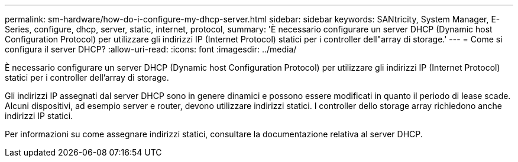 ---
permalink: sm-hardware/how-do-i-configure-my-dhcp-server.html 
sidebar: sidebar 
keywords: SANtricity, System Manager, E-Series, configure, dhcp, server, static, internet, protocol, 
summary: 'È necessario configurare un server DHCP (Dynamic host Configuration Protocol) per utilizzare gli indirizzi IP (Internet Protocol) statici per i controller dell"array di storage.' 
---
= Come si configura il server DHCP?
:allow-uri-read: 
:icons: font
:imagesdir: ../media/


[role="lead"]
È necessario configurare un server DHCP (Dynamic host Configuration Protocol) per utilizzare gli indirizzi IP (Internet Protocol) statici per i controller dell'array di storage.

Gli indirizzi IP assegnati dal server DHCP sono in genere dinamici e possono essere modificati in quanto il periodo di lease scade. Alcuni dispositivi, ad esempio server e router, devono utilizzare indirizzi statici. I controller dello storage array richiedono anche indirizzi IP statici.

Per informazioni su come assegnare indirizzi statici, consultare la documentazione relativa al server DHCP.
